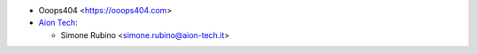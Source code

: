 * Ooops404 <https://ooops404.com>
* `Aion Tech <https://aiontech.company/>`_:

  * Simone Rubino <simone.rubino@aion-tech.it>
